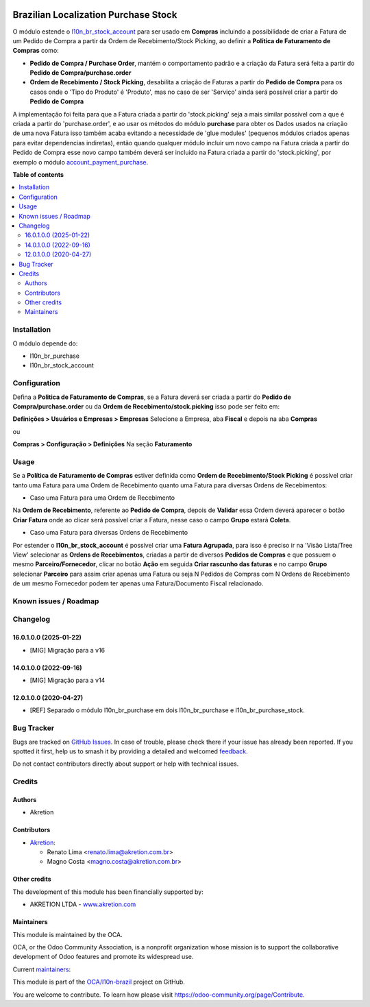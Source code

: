 .. image:: https://odoo-community.org/readme-banner-image
   :target: https://odoo-community.org/get-involved?utm_source=readme
   :alt: Odoo Community Association

=====================================
Brazilian Localization Purchase Stock
=====================================

.. 
   !!!!!!!!!!!!!!!!!!!!!!!!!!!!!!!!!!!!!!!!!!!!!!!!!!!!
   !! This file is generated by oca-gen-addon-readme !!
   !! changes will be overwritten.                   !!
   !!!!!!!!!!!!!!!!!!!!!!!!!!!!!!!!!!!!!!!!!!!!!!!!!!!!
   !! source digest: sha256:2fa810f4e55bb3851fce79ff2ae041893643ab21fb2b8f57c1afb3ad7d3ff5a5
   !!!!!!!!!!!!!!!!!!!!!!!!!!!!!!!!!!!!!!!!!!!!!!!!!!!!

.. |badge1| image:: https://img.shields.io/badge/maturity-Beta-yellow.png
    :target: https://odoo-community.org/page/development-status
    :alt: Beta
.. |badge2| image:: https://img.shields.io/badge/license-AGPL--3-blue.png
    :target: http://www.gnu.org/licenses/agpl-3.0-standalone.html
    :alt: License: AGPL-3
.. |badge3| image:: https://img.shields.io/badge/github-OCA%2Fl10n--brazil-lightgray.png?logo=github
    :target: https://github.com/OCA/l10n-brazil/tree/16.0/l10n_br_purchase_stock
    :alt: OCA/l10n-brazil
.. |badge4| image:: https://img.shields.io/badge/weblate-Translate%20me-F47D42.png
    :target: https://translation.odoo-community.org/projects/l10n-brazil-16-0/l10n-brazil-16-0-l10n_br_purchase_stock
    :alt: Translate me on Weblate
.. |badge5| image:: https://img.shields.io/badge/runboat-Try%20me-875A7B.png
    :target: https://runboat.odoo-community.org/builds?repo=OCA/l10n-brazil&target_branch=16.0
    :alt: Try me on Runboat

|badge1| |badge2| |badge3| |badge4| |badge5|

O módulo estende o
`l10n_br_stock_account <https://github.com/OCA/l10n-brazil/tree/16.0/l10n_br_stock_account>`__
para ser usado em **Compras** incluindo a possibilidade de criar a
Fatura de um Pedido de Compra a partir da Ordem de Recebimento/Stock
Picking, ao definir a **Política de Faturamento de Compras** como:

- **Pedido de Compra / Purchase Order**, mantém o comportamento padrão e
  a criação da Fatura será feita a partir do **Pedido de
  Compra/purchase.order**

- **Ordem de Recebimento / Stock Picking**, desabilita a criação de
  Faturas a partir do **Pedido de Compra** para os casos onde o 'Tipo do
  Produto' é 'Produto', mas no caso de ser 'Serviço' ainda será possível
  criar a partir do **Pedido de Compra**

A implementação foi feita para que a Fatura criada a partir do
'stock.picking' seja a mais similar possível com a que é criada a partir
do 'purchase.order', e ao usar os métodos do módulo **purchase** para
obter os Dados usados na criação de uma nova Fatura isso também acaba
evitando a necessidade de 'glue modules' (pequenos módulos criados
apenas para evitar dependencias indiretas), então quando qualquer módulo
incluir um novo campo na Fatura criada a partir do Pedido de Compra esse
novo campo também deverá ser incluido na Fatura criada a partir do
'stock.picking', por exemplo o módulo
`account_payment_purchase <https://github.com/OCA/bank-payment/tree/16.0/account_payment_purchase>`__.

**Table of contents**

.. contents::
   :local:

Installation
============

O módulo depende do:

- l10n_br_purchase
- l10n_br_stock_account

Configuration
=============

Defina a **Politica de Faturamento de Compras**, se a Fatura deverá ser
criada a partir do **Pedido de Compra/purchase.order** ou da **Ordem de
Recebimento/stock.picking** isso pode ser feito em:

**Definições > Usuários e Empresas > Empresas** Selecione a Empresa, aba
**Fiscal** e depois na aba **Compras**

ou

**Compras > Configuração > Definições** Na seção **Faturamento**

Usage
=====

Se a **Política de Faturamento de Compras** estiver definida como
**Ordem de Recebimento/Stock Picking** é possível criar tanto uma Fatura
para uma Ordem de Recebimento quanto uma Fatura para diversas Ordens de
Recebimentos:

- Caso uma Fatura para uma Ordem de Recebimento

Na **Ordem de Recebimento**, referente ao **Pedido de Compra**, depois
de **Validar** essa Ordem deverá aparecer o botão **Criar Fatura** onde
ao clicar será possível criar a Fatura, nesse caso o campo **Grupo**
estará **Coleta**.

- Caso uma Fatura para diversas Ordens de Recebimento

Por estender o **l10n_br_stock_account** é possível criar uma **Fatura
Agrupada**, para isso é preciso ir na 'Visão Lista/Tree View' selecionar
as **Ordens de Recebimentos**, criadas a partir de diversos **Pedidos de
Compras** e que possuem o mesmo **Parceiro/Fornecedor**, clicar no botão
**Ação** em seguida **Criar rascunho das faturas** e no campo **Grupo**
selecionar **Parceiro** para assim criar apenas uma Fatura ou seja N
Pedidos de Compras com N Ordens de Recebimento de um mesmo Fornecedor
podem ter apenas uma Fatura/Documento Fiscal relacionado.

Known issues / Roadmap
======================



Changelog
=========

16.0.1.0.0 (2025-01-22)
-----------------------

- [MIG] Migração para a v16

14.0.1.0.0 (2022-09-16)
-----------------------

- [MIG] Migração para a v14

12.0.1.0.0 (2020-04-27)
-----------------------

- [REF] Separado o módulo l10n_br_purchase em dois l10n_br_purchase e
  l10n_br_purchase_stock.

Bug Tracker
===========

Bugs are tracked on `GitHub Issues <https://github.com/OCA/l10n-brazil/issues>`_.
In case of trouble, please check there if your issue has already been reported.
If you spotted it first, help us to smash it by providing a detailed and welcomed
`feedback <https://github.com/OCA/l10n-brazil/issues/new?body=module:%20l10n_br_purchase_stock%0Aversion:%2016.0%0A%0A**Steps%20to%20reproduce**%0A-%20...%0A%0A**Current%20behavior**%0A%0A**Expected%20behavior**>`_.

Do not contact contributors directly about support or help with technical issues.

Credits
=======

Authors
-------

* Akretion

Contributors
------------

- `Akretion <https://www.akretion.com/pt-BR>`__:

  - Renato Lima <renato.lima@akretion.com.br>
  - Magno Costa <magno.costa@akretion.com.br>

Other credits
-------------

The development of this module has been financially supported by:

- AKRETION LTDA - `www.akretion.com <http://www.akretion.com>`__

Maintainers
-----------

This module is maintained by the OCA.

.. image:: https://odoo-community.org/logo.png
   :alt: Odoo Community Association
   :target: https://odoo-community.org

OCA, or the Odoo Community Association, is a nonprofit organization whose
mission is to support the collaborative development of Odoo features and
promote its widespread use.

.. |maintainer-renatonlima| image:: https://github.com/renatonlima.png?size=40px
    :target: https://github.com/renatonlima
    :alt: renatonlima
.. |maintainer-mbcosta| image:: https://github.com/mbcosta.png?size=40px
    :target: https://github.com/mbcosta
    :alt: mbcosta

Current `maintainers <https://odoo-community.org/page/maintainer-role>`__:

|maintainer-renatonlima| |maintainer-mbcosta| 

This module is part of the `OCA/l10n-brazil <https://github.com/OCA/l10n-brazil/tree/16.0/l10n_br_purchase_stock>`_ project on GitHub.

You are welcome to contribute. To learn how please visit https://odoo-community.org/page/Contribute.
